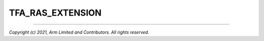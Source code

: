 TFA_RAS_EXTENSION
=================

.. default-domain:: cmake

.. variable:: TFA_RAS_EXTENSION

    Enables Reliability, Availability, and Serviceability (RAS) features.

    RAS is an optional extension for Armv8-A CPUs prior to Armv8.2-A,
    at which point it became mandatory.

    Disabled by default. Forcibly disabled if :ref:``TFA_HANDLE_EA_EL3_FIRST`` is
    disabled.

--------------

*Copyright (c) 2021, Arm Limited and Contributors. All rights reserved.*
